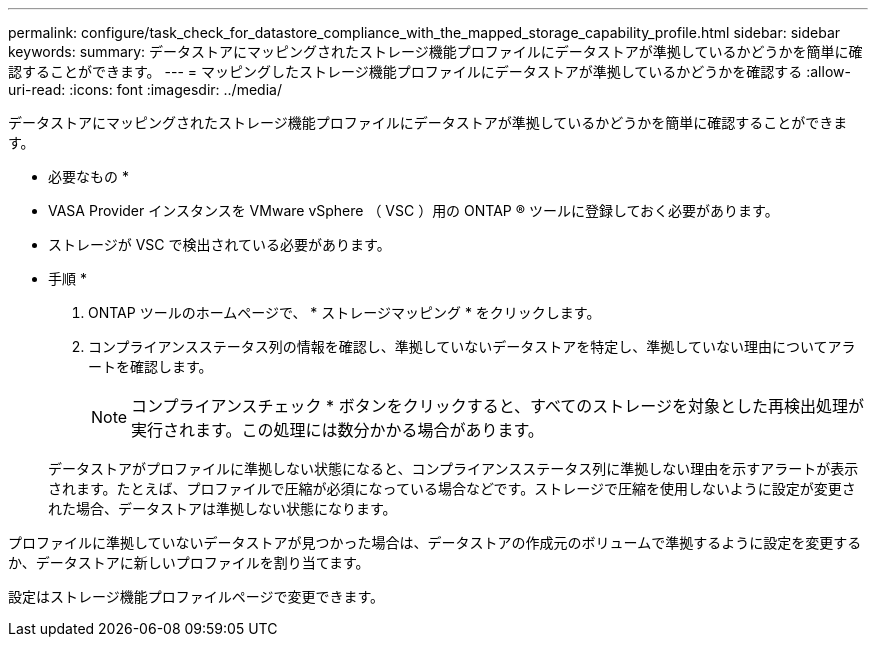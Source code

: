 ---
permalink: configure/task_check_for_datastore_compliance_with_the_mapped_storage_capability_profile.html 
sidebar: sidebar 
keywords:  
summary: データストアにマッピングされたストレージ機能プロファイルにデータストアが準拠しているかどうかを簡単に確認することができます。 
---
= マッピングしたストレージ機能プロファイルにデータストアが準拠しているかどうかを確認する
:allow-uri-read: 
:icons: font
:imagesdir: ../media/


[role="lead"]
データストアにマッピングされたストレージ機能プロファイルにデータストアが準拠しているかどうかを簡単に確認することができます。

* 必要なもの *

* VASA Provider インスタンスを VMware vSphere （ VSC ）用の ONTAP ® ツールに登録しておく必要があります。
* ストレージが VSC で検出されている必要があります。


* 手順 *

. ONTAP ツールのホームページで、 * ストレージマッピング * をクリックします。
. コンプライアンスステータス列の情報を確認し、準拠していないデータストアを特定し、準拠していない理由についてアラートを確認します。
+

NOTE: コンプライアンスチェック * ボタンをクリックすると、すべてのストレージを対象とした再検出処理が実行されます。この処理には数分かかる場合があります。

+
データストアがプロファイルに準拠しない状態になると、コンプライアンスステータス列に準拠しない理由を示すアラートが表示されます。たとえば、プロファイルで圧縮が必須になっている場合などです。ストレージで圧縮を使用しないように設定が変更された場合、データストアは準拠しない状態になります。



プロファイルに準拠していないデータストアが見つかった場合は、データストアの作成元のボリュームで準拠するように設定を変更するか、データストアに新しいプロファイルを割り当てます。

設定はストレージ機能プロファイルページで変更できます。
